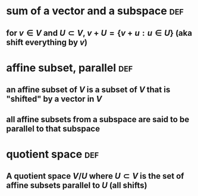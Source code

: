 #+AUTHOR: Exr0n
* sum of a vector and a subspace                                        :def:
** for $v \in V$ and $U \subset V$, $v+U = \{ v+u : u \in U\}$ (aka shift everything by $v$)
* affine subset, parallel                                               :def:
** an affine subset of $V$ is a subset of $V$ that is "shifted" by a vector in $V$
** all affine subsets from a subspace are said to be parallel to that subspace
* quotient space                                                        :def:
** A quotient space $V/U$ where $U \subset V$ is the set of affine subsets parallel to $U$ (all shifts)
